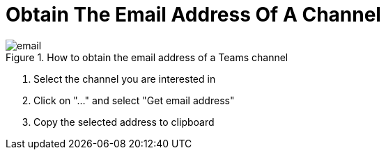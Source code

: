 = Obtain The Email Address Of A Channel

.How to obtain the email address of a Teams channel
image::email.gif[]

. Select the channel you are interested in

. Click on "..." and select "Get email address"

. Copy the selected address to clipboard